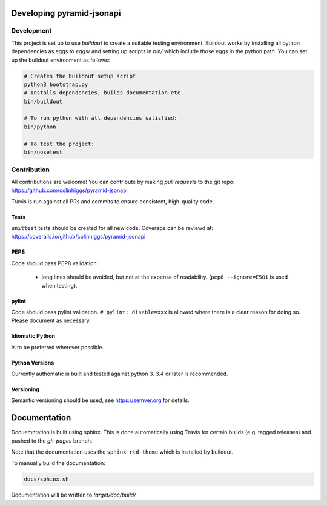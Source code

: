 Developing pyramid-jsonapi
==========================

Development
-----------

This project is set up to use `buildout` to create a suitable testing environment.
Buildout works by installing all python dependencies as eggs to `eggs/` and setting up
scripts in `bin/` which include those eggs in the python path.
You can set up the buildout environment as follows:

.. code-block:: bash

  # Creates the buildout setup script.
  python3 bootstrap.py
  # Installs dependencies, builds documentation etc.
  bin/buildout

  # To run python with all dependencies satisfied:
  bin/python

  # To test the project:
  bin/nosetest


Contribution
-------------

All contributions are welcome!  You can contribute by making *pull requests* to the git repo:
`<https://github.com/colinhiggs/pyramid-jsonapi>`_

Travis is run against all PRs and commits to ensure consistent, high-quality code.

Tests
^^^^^^

``unittest`` tests should be created for all new code. Coverage can be reviewd at:
`<https://coveralls.io/github/colinhiggs/pyramid-jsonapi>`_

PEP8
^^^^
Code should pass PEP8 validation:

  * long lines should be avoided, but not at the expense of readability. (``pep8 --ignore=E501`` is used when testing).

pylint
^^^^^^

Code should pass pylint validation.
``# pylint: disable=xxx`` is allowed where there is a clear reason for doing so. Please document as necessary.

Idiomatic Python
^^^^^^^^^^^^^^^^
Is to be preferred wherever possible.

Python Versions
^^^^^^^^^^^^^^^^
Currently authomatic is built and tested against python 3. 3.4 or later is recommended.

Versioning
^^^^^^^^^^^
Semantic versioning should be used, see `<https://semver.org>`_ for details.


Documentation
=============

Docuemntation is built using sphinx. This is done automatically using Travis for
certain builds (e.g. tagged releases) and pushed to the *gh-pages* branch.

Note that the documentation uses the ``sphinx-rtd-theme`` which is installed by buildout.

To manually build the documentation:

.. code-block:: bash

  docs/sphinx.sh

Documentation will be written to `target/doc/build/`
